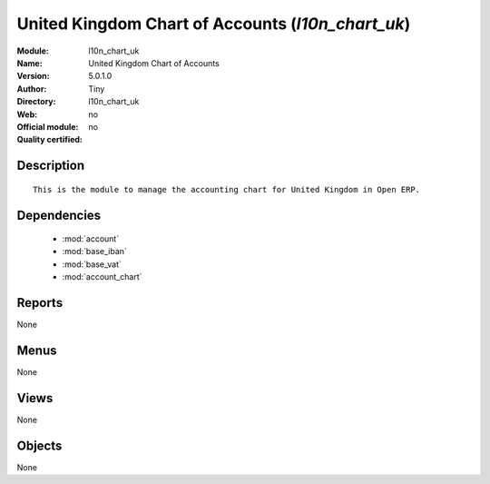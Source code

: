 
.. module:: l10n_chart_uk
    :synopsis: United Kingdom Chart of Accounts 
    :noindex:
.. 

.. raw:: html

    <link rel="stylesheet" href="../_static/hide_objects_in_sidebar.css" type="text/css" />

United Kingdom Chart of Accounts (*l10n_chart_uk*)
==================================================
:Module: l10n_chart_uk
:Name: United Kingdom Chart of Accounts
:Version: 5.0.1.0
:Author: Tiny
:Directory: l10n_chart_uk
:Web: 
:Official module: no
:Quality certified: no

Description
-----------

::

  This is the module to manage the accounting chart for United Kingdom in Open ERP.

Dependencies
------------

 * :mod:`account`
 * :mod:`base_iban`
 * :mod:`base_vat`
 * :mod:`account_chart`

Reports
-------

None


Menus
-------


None


Views
-----


None



Objects
-------

None
